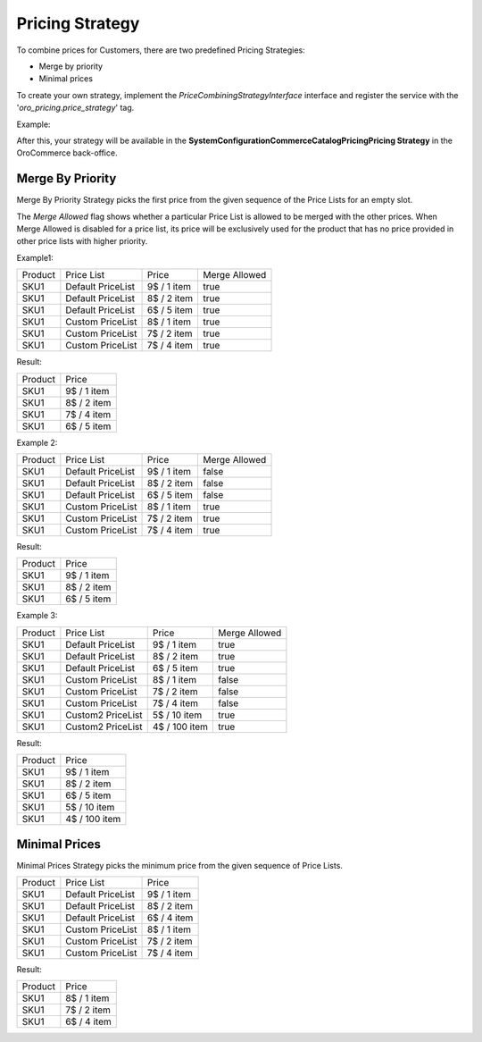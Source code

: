 Pricing Strategy
================

To combine prices for Customers, there are  two predefined Pricing Strategies:

- Merge by priority
- Minimal prices

To create your own strategy, implement the `PriceCombiningStrategyInterface` interface and register the service with the '`oro_pricing.price_strategy`' tag.

Example:

.. code-block:: none
   :linenos:

    oro_pricing.pricing_strategy.merge_price_combining_strategy:
        class: Acme\Bundle\AcmeBundle\PricingStrategy\YourPricingStrategy
        parent: acme.pricing_strategy.your_pricing_strategy
        tags:
            - { name: acme.price_strategy, alias: your_strategy }
            
After this, your strategy will be available in the **System\Configuration\Commerce\Catalog\Pricing\Pricing Strategy** in the OroCommerce back-office.

Merge By Priority
-----------------

Merge By Priority Strategy picks the first price from the given sequence of the Price Lists for an empty slot.

The `Merge Allowed` flag shows whether a particular Price List is allowed to be merged with the other prices. When Merge Allowed is disabled for a price list, its price will be exclusively used for the product that has no price provided in other price lists with higher priority.

Example1:

+---------+--------------------+-------------+--------------+
| Product | Price List         | Price       | Merge Allowed|
+---------+--------------------+-------------+--------------+
| SKU1    | Default PriceList  | 9$ / 1 item | true         |
+---------+--------------------+-------------+--------------+
| SKU1    | Default PriceList  | 8$ / 2 item | true         |
+---------+--------------------+-------------+--------------+
| SKU1    | Default PriceList  | 6$ / 5 item | true         |
+---------+--------------------+-------------+--------------+
| SKU1    | Custom PriceList   | 8$ / 1 item | true         |
+---------+--------------------+-------------+--------------+
| SKU1    | Custom PriceList   | 7$ / 2 item | true         |
+---------+--------------------+-------------+--------------+
| SKU1    | Custom PriceList   | 7$ / 4 item | true         |
+---------+--------------------+-------------+--------------+

Result:

+---------+-------------+
| Product |  Price      | 
+---------+-------------+
| SKU1    | 9$ / 1 item |
+---------+-------------+
| SKU1    | 8$ / 2 item |
+---------+-------------+
| SKU1    | 7$ / 4 item |
+---------+-------------+
| SKU1    | 6$ / 5 item |
+---------+-------------+

Example 2:

+---------+--------------------+-------------+--------------+
| Product | Price List         | Price       | Merge Allowed|
+---------+--------------------+-------------+--------------+
| SKU1    | Default PriceList  | 9$ / 1 item | false        |
+---------+--------------------+-------------+--------------+
| SKU1    | Default PriceList  | 8$ / 2 item | false        |
+---------+--------------------+-------------+--------------+
| SKU1    | Default PriceList  | 6$ / 5 item | false        |
+---------+--------------------+-------------+--------------+
| SKU1    | Custom PriceList   | 8$ / 1 item | true         |
+---------+--------------------+-------------+--------------+
| SKU1    | Custom PriceList   | 7$ / 2 item | true         |
+---------+--------------------+-------------+--------------+
| SKU1    | Custom PriceList   | 7$ / 4 item | true         |
+---------+--------------------+-------------+--------------+

Result:

+---------+-------------+
| Product |  Price      | 
+---------+-------------+
| SKU1    | 9$ / 1 item |
+---------+-------------+
| SKU1    | 8$ / 2 item |
+---------+-------------+
| SKU1    | 6$ / 5 item |
+---------+-------------+

Example 3:

+---------+--------------------+---------------+--------------+
| Product | Price List         | Price         | Merge Allowed|
+---------+--------------------+---------------+--------------+
| SKU1    | Default PriceList  | 9$ / 1 item   | true         |
+---------+--------------------+---------------+--------------+
| SKU1    | Default PriceList  | 8$ / 2 item   | true         |
+---------+--------------------+---------------+--------------+
| SKU1    | Default PriceList  | 6$ / 5 item   | true         |
+---------+--------------------+---------------+--------------+
| SKU1    | Custom PriceList   | 8$ / 1 item   | false        |
+---------+--------------------+---------------+--------------+
| SKU1    | Custom PriceList   | 7$ / 2 item   | false        |
+---------+--------------------+---------------+--------------+
| SKU1    | Custom PriceList   | 7$ / 4 item   | false        |
+---------+--------------------+---------------+--------------+
| SKU1    | Custom2 PriceList  | 5$ / 10 item  | true         |
+---------+--------------------+---------------+--------------+
| SKU1    | Custom2 PriceList  | 4$ / 100 item | true         |
+---------+--------------------+---------------+--------------+

Result:

+---------+---------------+
| Product |  Price        | 
+---------+---------------+
| SKU1    | 9$ / 1 item   |
+---------+---------------+
| SKU1    | 8$ / 2 item   |
+---------+---------------+
| SKU1    | 6$ / 5 item   |
+---------+---------------+
| SKU1    | 5$ / 10 item  |
+---------+---------------+
| SKU1    | 4$ / 100 item |
+---------+---------------+

Minimal Prices
--------------

Minimal Prices Strategy picks the minimum price from the given sequence of Price Lists.

+---------+--------------------+-------------+
| Product | Price List         | Price       |
+---------+--------------------+-------------+
| SKU1    | Default PriceList  | 9$ / 1 item |
+---------+--------------------+-------------+
| SKU1    | Default PriceList  | 8$ / 2 item |
+---------+--------------------+-------------+
| SKU1    | Default PriceList  | 6$ / 4 item |
+---------+--------------------+-------------+
| SKU1    | Custom PriceList   | 8$ / 1 item |
+---------+--------------------+-------------+
| SKU1    | Custom PriceList   | 7$ / 2 item |
+---------+--------------------+-------------+
| SKU1    | Custom PriceList   | 7$ / 4 item |
+---------+--------------------+-------------+

Result:

+---------+-------------+
| Product |  Price      | 
+---------+-------------+
| SKU1    | 8$ / 1 item |
+---------+-------------+
| SKU1    | 7$ / 2 item |
+---------+-------------+
| SKU1    | 6$ / 4 item |
+---------+-------------+
